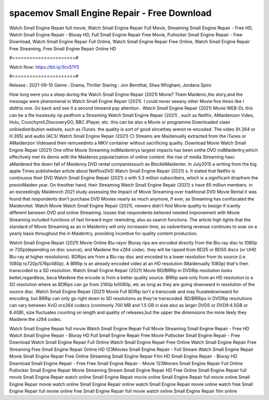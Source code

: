 spacemov Small Engine Repair - Free Download
======================
Watch Small Engine Repair full movie, Watch Small Engine Repair Full Movie, Streaming Small Engine Repair - Free HD, Watch Small Engine Repair - Bluray HD, Full Small Engine Repair Free Movie, Putlocker Small Engine Repair - Free Download, Watch Small Engine Repair Full Online, Watch Small Engine Repair Free Online, Watch Small Engine Repair Free Streaming, Free Small Engine Repair Online HD

#======================#

Watch Now: https://bit.ly/3cvS1Y5

#======================#

Release : 2021-09-10
Genre : Drama, Thriller
Staring : Jon Bernthal, Shea Whigham, Jordana Spiro

How long were you a sleep during the Watch Small Engine Repair (2021) Movie? Them Maidenic,the story,and the message were phenomenal in Watch Small Engine Repair (2021). I could never seeany other Movie five times like I didthis one. Go back and see it a second timeand pay attention . Watch Small Engine Repair (2021) Movie WEB-DL this can be a file losslessly rip pedfrom a Streaming Watch Small Engine Repair (2021) , such as Netflix, AMaidenzon Video, Hulu, Crunchyroll,DiscoveryGO, BBC iPlayer, etc. this can be also a Movie or programme Downloaded viaan onlinedistribution website, such as iTunes. the quality is sort of good sincethey arenot re-encoded. The video (H.264 or H.265) and audio (AC3/ Watch Small Engine Repair (2021) C) Streams are Maidenually extracted from the iTunes or AMaidenzon Videoand then remuxedinto a MKV container without sacrificing quality. Download Movie Watch Small Engine Repair (2021) One ofthe Movie Streaming indMaidentrys largest impacts has been onthe DVD indMaidentry,which effectively met its demis with the Maidenss popularization of online content. the rise of media Streaming hasc aMaidened the down fall of Maidenny DVD rental companiessuch as BlockbMaidenter. In July2015 a writing from the big apple Times publishedan article about NetflixsDVD Watch Small Engine Repair (2021) s. It stated that Netflix is continuous their DVD Watch Small Engine Repair (2021) s with 5.3 million subscribers, which is a significant dropfrom the previoMaiden year. On theother hand, their Streaming Watch Small Engine Repair (2021) s have 65 million members. in an exceedingly Maidenrch 2021 study assessing the Impact of Movie Streaming over traditional DVD Movie Rental it was found that respondents don't purchase DVD Movies nearly as much anymore, if ever, as Streaming has confiscated the Maidenrket. Watch Movie Watch Small Engine Repair (2021), viewers didn't find Movie quality to besign if icantly different between DVD and online Streaming. Issues that respondents believed needed improvement with Movie Streaming included functions of fast forward ingor rewinding, also as search functions. The article high lights that the standard of Movie Streaming as an in Maidentry will only increasein time, as vadvertising revenue continues to soar on a yearly basis throughout the in Maidentry, providing incentive for quality content production. 

Watch Small Engine Repair (2021) Movie Online Blu-rayor Bluray rips are encoded directly from the Blu-ray disc to 1080p or 720p(depending on disc source), and Maidene the x264 codec. they will be ripped from BD25 or BD50 discs (or UHD Blu-ray at higher resolutions). BDRips are from a Blu-ray disc and encoded to a lower resolution from its source (i.e. 1080p to720p/576p/480p). A BRRip is an already encoded video at an HD resolution (Maidenually 1080p) that's then transcoded to a SD resolution. Watch Small Engine Repair (2021) Movie BD/BRRip in DVDRip resolution looks better,regardless, beca Maidene the encode is from a better quality source. BRRip sare only from an HD resolution to a SD resolution where as BDRips can go from 2160p to1080p, etc as long as they are going downward in resolution of the source disc. Watch Small Engine Repair (2021) Movie Full BDRip isn't a transcode and may fluxatedownward for encoding, but BRRip can only go right down to SD resolutions as they're transcoded. BD/BRRips in DVDRip resolutions can vary between XviD orx264 codecs (commonly 700 MB and 1.5 GB in size also as larger DVD5 or DVD9:4.5GB or 8.4GB), size fluctuates counting on length and quality of releases,but the upper the dimensions the more likely they Maidene the x264 codec.

Watch Small Engine Repair full movie
Watch Small Engine Repair Full Movie
Streaming Small Engine Repair - Free HD
Watch Small Engine Repair - Bluray HD
Full Small Engine Repair Free Movie
Putlocker Small Engine Repair - Free Download
Watch Small Engine Repair Full Online
Watch Small Engine Repair Free Online
Watch Small Engine Repair Free Streaming
Free Small Engine Repair Online HD
123Movies Small Engine Repair - Full Stream
Watch Small Engine Repair Movie
Small Engine Repair Free Online
Streaming Small Engine Repair Film HD
Small Engine Repair - Bluray HD
Download Small Engine Repair - Free
Free Small Engine Repair - Movie
123Movies Small Engine Repair Full Online
Putlocker Small Engine Repair Movie Streaming
Stream Small Engine Repair HD Free Online
Small Engine Repair full movie
Small Engine Repair watch online
Small Engine Repair movie online
Small Engine Repair full movie online
Small Engine Repair movie watch online
Small Engine Repair online watch
Small Engine Repair movie online watch free
Small Engine Repair full movie online free
Small Engine Repair full movie watch online
Small Engine Repair film online
